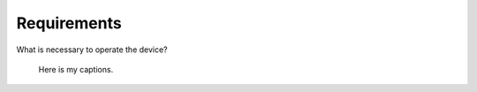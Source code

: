 Requirements
============

What is necessary to operate the device?


.. figure:: test.png
    :alt: Front, back, and side view of the Thunderbolt2PCIe adapter
    
    Here is my captions.